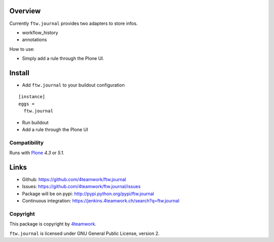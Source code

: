 Overview
========

Currently ``ftw.journal`` provides two adapters to store infos.

- workflow_history
- annotations

How to use:

- Simply add a rule through the Plone UI.


Install
=======

- Add ``ftw.journal`` to your buildout configuration

::

  [instance]
  eggs =
    ftw.journal

- Run buildout

- Add a rule through the Plone UI


Compatibility
-------------

Runs with `Plone <http://www.plone.org/>`_ `4.3` or `5.1`.


Links
=====

- Github: https://github.com/4teamwork/ftw.journal
- Issues: https://github.com/4teamwork/ftw.journal/issues
- Package will be on pypi: http://pypi.python.org/pypi/ftw.journal
- Continuous integration: https://jenkins.4teamwork.ch/search?q=ftw.journal


Copyright
---------

This package is copyright by `4teamwork <http://www.4teamwork.ch/>`_.

``ftw.journal`` is licensed under GNU General Public License, version 2.
